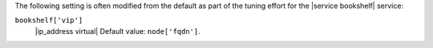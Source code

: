.. The contents of this file may be included in multiple topics (using the includes directive).
.. The contents of this file should be modified in a way that preserves its ability to appear in multiple topics.

The following setting is often modified from the default as part of the tuning effort for the |service bookshelf| service:

``bookshelf['vip']``
   |ip_address virtual| Default value: ``node['fqdn']``.

